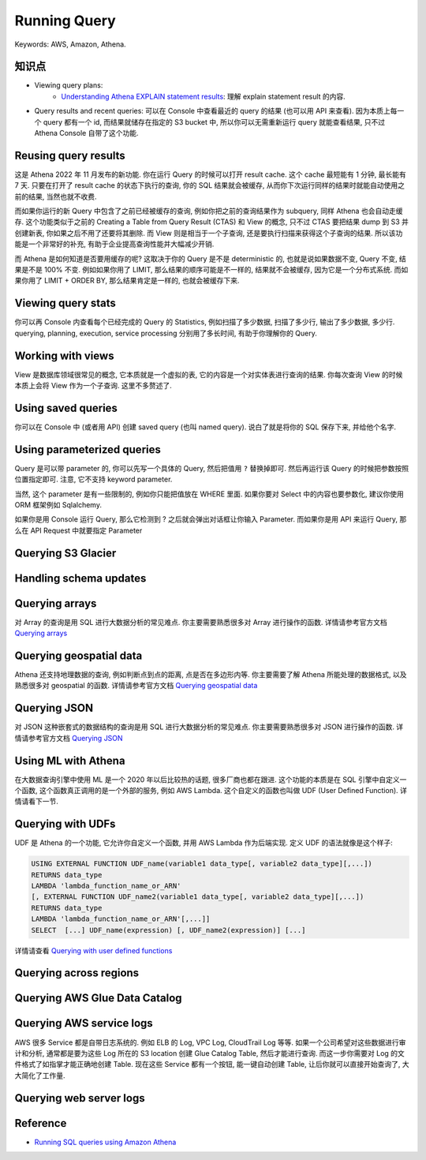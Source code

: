Running Query
==============================================================================
Keywords: AWS, Amazon, Athena.


知识点
------------------------------------------------------------------------------
- Viewing query plans:
    - `Understanding Athena EXPLAIN statement results <https://docs.aws.amazon.com/athena/latest/ug/athena-explain-statement-understanding.html>`_: 理解 explain statement result 的内容.
- Query results and recent queries: 可以在 Console 中查看最近的 query 的结果 (也可以用 API 来查看). 因为本质上每一个 query 都有一个 id, 而结果就储存在指定的 S3 bucket 中, 所以你可以无需重新运行 query 就能查看结果, 只不过 Athena Console 自带了这个功能.

Reusing query results
------------------------------------------------------------------------------
这是 Athena 2022 年 11 月发布的新功能. 你在运行 Query 的时候可以打开 result cache. 这个 cache 最短能有 1 分钟, 最长能有 7 天. 只要在打开了 result cache 的状态下执行的查询, 你的 SQL 结果就会被缓存, 从而你下次运行同样的结果时就能自动使用之前的结果, 当然也就不收费.

而如果你运行的新 Query 中包含了之前已经被缓存的查询, 例如你把之前的查询结果作为 subquery, 同样 Athena 也会自动走缓存. 这个功能类似于之前的 Creating a Table from Query Result (CTAS) 和 View 的概念, 只不过 CTAS 要把结果 dump 到 S3 并创建新表, 你如果之后不用了还要将其删除. 而 View 则是相当于一个子查询, 还是要执行扫描来获得这个子查询的结果. 所以该功能是一个非常好的补充, 有助于企业提高查询性能并大幅减少开销.

而 Athena 是如何知道是否要用缓存的呢? 这取决于你的 Query 是不是 deterministic 的, 也就是说如果数据不变, Query 不变, 结果是不是 100% 不变. 例如如果你用了 LIMIT, 那么结果的顺序可能是不一样的, 结果就不会被缓存, 因为它是一个分布式系统. 而如果你用了 LIMIT + ORDER BY, 那么结果肯定是一样的, 也就会被缓存下来.


Viewing query stats
------------------------------------------------------------------------------
你可以再 Console 内查看每个已经完成的 Query 的 Statistics, 例如扫描了多少数据, 扫描了多少行, 输出了多少数据, 多少行. querying, planning, execution, service processing 分别用了多长时间, 有助于你理解你的 Query.


Working with views
------------------------------------------------------------------------------
View 是数据库领域很常见的概念, 它本质就是一个虚拟的表, 它的内容是一个对实体表进行查询的结果. 你每次查询 View 的时候本质上会将 View 作为一个子查询. 这里不多赘述了.


Using saved queries
------------------------------------------------------------------------------
你可以在 Console 中 (或者用 API) 创建 saved query (也叫 named query). 说白了就是将你的 SQL 保存下来, 并给他个名字.


Using parameterized queries
------------------------------------------------------------------------------
Query 是可以带 parameter 的, 你可以先写一个具体的 Query, 然后把值用 ``?`` 替换掉即可. 然后再运行该 Query 的时候把参数按照位置指定即可. 注意, 它不支持 keyword parameter.

当然, 这个 parameter 是有一些限制的, 例如你只能把值放在 WHERE 里面. 如果你要对 Select 中的内容也要参数化, 建议你使用 ORM 框架例如 Sqlalchemy.

如果你是用 Console 运行 Query, 那么它检测到 ? 之后就会弹出对话框让你输入 Parameter. 而如果你是用 API 来运行 Query, 那么在 API Request 中就要指定 Parameter


Querying S3 Glacier
------------------------------------------------------------------------------


Handling schema updates
------------------------------------------------------------------------------


Querying arrays
------------------------------------------------------------------------------
对 Array 的查询是用 SQL 进行大数据分析的常见难点. 你主要需要熟悉很多对 Array 进行操作的函数. 详情请参考官方文档 `Querying arrays <https://docs.aws.amazon.com/athena/latest/ug/querying-arrays.html>`_


Querying geospatial data
------------------------------------------------------------------------------
Athena 还支持地理数据的查询, 例如判断点到点的距离, 点是否在多边形内等. 你主要需要了解 Athena 所能处理的数据格式, 以及熟悉很多对 geospatial 的函数. 详情请参考官方文档 `Querying geospatial data <https://docs.aws.amazon.com/athena/latest/ug/querying-geospatial-data.html>`_


Querying JSON
------------------------------------------------------------------------------
对 JSON 这种嵌套式的数据结构的查询是用 SQL 进行大数据分析的常见难点. 你主要需要熟悉很多对 JSON 进行操作的函数. 详情请参考官方文档 `Querying JSON <https://docs.aws.amazon.com/athena/latest/ug/querying-JSON.html>`_


Using ML with Athena
------------------------------------------------------------------------------
在大数据查询引擎中使用 ML 是一个 2020 年以后比较热的话题, 很多厂商也都在跟进. 这个功能的本质是在 SQL 引擎中自定义一个函数, 这个函数真正调用的是一个外部的服务, 例如 AWS Lambda. 这个自定义的函数也叫做 UDF (User Defined Function). 详情请看下一节.


Querying with UDFs
------------------------------------------------------------------------------
UDF 是 Athena 的一个功能, 它允许你自定义一个函数, 并用 AWS Lambda 作为后端实现. 定义 UDF 的语法就像是这个样子:

.. code-block:: sql

    USING EXTERNAL FUNCTION UDF_name(variable1 data_type[, variable2 data_type][,...])
    RETURNS data_type
    LAMBDA 'lambda_function_name_or_ARN'
    [, EXTERNAL FUNCTION UDF_name2(variable1 data_type[, variable2 data_type][,...])
    RETURNS data_type
    LAMBDA 'lambda_function_name_or_ARN'[,...]]
    SELECT  [...] UDF_name(expression) [, UDF_name2(expression)] [...]

详情请查看 `Querying with user defined functions <https://docs.aws.amazon.com/athena/latest/ug/querying-udf.html>`_

Querying across regions
------------------------------------------------------------------------------


Querying AWS Glue Data Catalog
------------------------------------------------------------------------------


Querying AWS service logs
------------------------------------------------------------------------------
AWS 很多 Service 都是自带日志系统的. 例如 ELB 的 Log, VPC Log, CloudTrail Log 等等. 如果一个公司希望对这些数据进行审计和分析, 通常都是要为这些 Log 所在的 S3 location 创建 Glue Catalog Table, 然后才能进行查询. 而这一步你需要对 Log 的文件格式了如指掌才能正确地创建 Table. 现在这些 Service 都有一个按钮, 能一键自动创建 Table, 让后你就可以直接开始查询了, 大大简化了工作量.


Querying web server logs
------------------------------------------------------------------------------


Reference
------------------------------------------------------------------------------
- `Running SQL queries using Amazon Athena <https://docs.aws.amazon.com/athena/latest/ug/querying-athena-tables.html>`_

